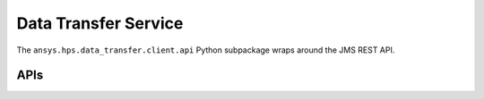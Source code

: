 Data Transfer Service
=====================

The ``ansys.hps.data_transfer.client.api`` Python subpackage  wraps around the JMS REST API.

APIs
----

.. module:: ansys.hps.data_transfer.client.api

.. autosummary::
   :toctree: _autosummary

   DataTransferApi   